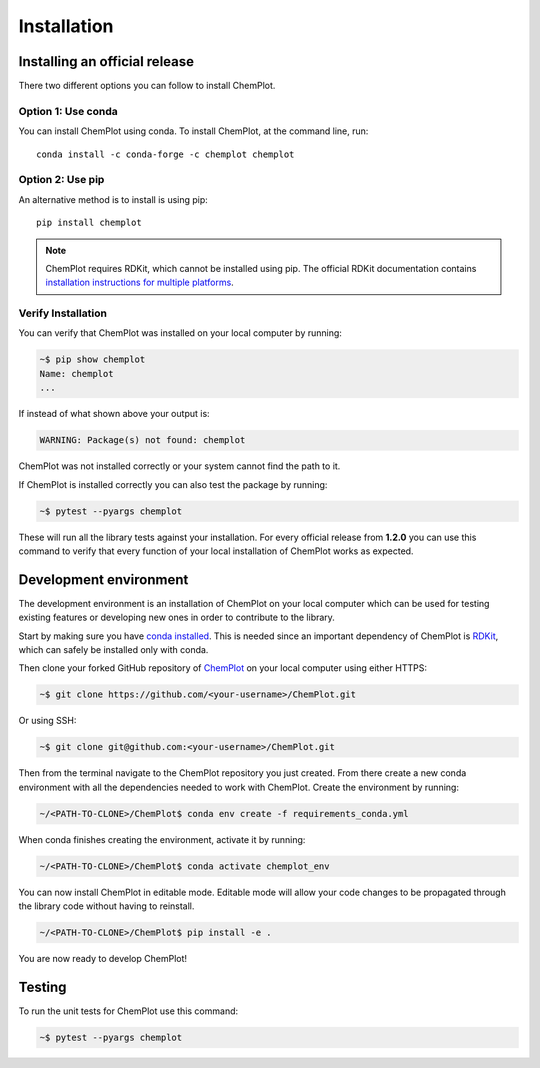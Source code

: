 Installation
============

Installing an official release
------------------------------

There two different options you can follow to install ChemPlot.

Option 1: Use conda
^^^^^^^^^^^^^^^^^^^

You can install ChemPlot using conda. 
To install ChemPlot, at the command line, run::

    conda install -c conda-forge -c chemplot chemplot
    
Option 2: Use pip
^^^^^^^^^^^^^^^^^

An alternative method is to install is using pip::

    pip install chemplot

.. note::

   ChemPlot requires RDKit, which cannot be installed using pip. The official RDKit documentation 
   contains `installation instructions for multiple platforms`_.

Verify Installation
^^^^^^^^^^^^^^^^^^^

You can verify that ChemPlot was installed on your local computer by running:

.. code-block:: bash

    ~$ pip show chemplot
    Name: chemplot
    ...

If instead of what shown above your output is:

.. code-block:: bash

    WARNING: Package(s) not found: chemplot

ChemPlot was not installed correctly or your system cannot find the path to it. 

If ChemPlot is installed correctly you can also test the package by running:

.. code-block:: bash

    ~$ pytest --pyargs chemplot

These will run all the library tests against your installation. For every official 
release from **1.2.0** you can use this command to verify that every function of
your local installation of ChemPlot works as expected.  

Development environment 
-----------------------

The development environment is an installation of ChemPlot on your local computer
which can be used for testing existing features or developing new ones in order 
to contribute to the library.

Start by making sure you have `conda installed <https://docs.conda.io/projects/conda/en/latest/user-guide/install/index.html>`_. 
This is needed since an important dependency of ChemPlot is `RDKit <http://www.rdkit.org/docs>`_, 
which can safely be installed only with conda. 

Then clone your forked GitHub repository of `ChemPlot <https://github.com/mcsorkun/ChemPlot>`_ on your local computer using 
either HTTPS:

.. code-block:: bash

    ~$ git clone https://github.com/<your-username>/ChemPlot.git

Or using SSH:

.. code-block:: bash

    ~$ git clone git@github.com:<your-username>/ChemPlot.git

Then from the terminal navigate to the ChemPlot repository you just created. From
there create a new conda environment with all the dependencies needed to work with 
ChemPlot. Create the environment by running:

.. code-block:: bash

    ~/<PATH-TO-CLONE>/ChemPlot$ conda env create -f requirements_conda.yml

When conda finishes creating the environment, activate it by running:

.. code-block:: bash

    ~/<PATH-TO-CLONE>/ChemPlot$ conda activate chemplot_env

You can now install ChemPlot in editable mode. Editable mode will allow your code
changes to be propagated through the library code without having to reinstall. 

.. code-block:: bash

    ~/<PATH-TO-CLONE>/ChemPlot$ pip install -e .

You are now ready to develop ChemPlot!

Testing 
-------

To run the unit tests for ChemPlot use this command:

.. code-block:: bash

    ~$ pytest --pyargs chemplot

.. code-block:: bash
.. _`installation instructions for multiple platforms`: http://www.rdkit.org/docs/Install.html

    

